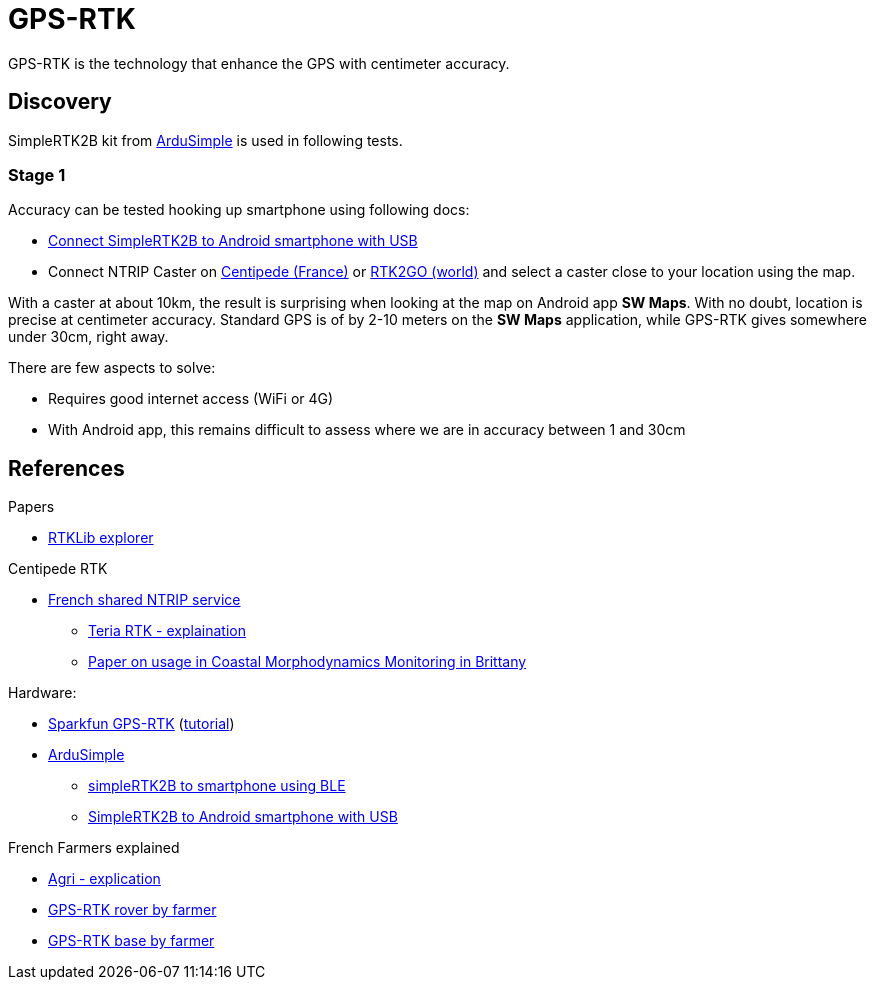 = GPS-RTK

GPS-RTK is the technology that enhance the GPS with centimeter accuracy.

== Discovery

SimpleRTK2B kit from link:https://www.ardusimple.com/[ArduSimple] is used in following tests.

=== Stage 1

Accuracy can be tested hooking up smartphone using following docs:

* link:https://www.ardusimple.com/how-to-use-ardusimple-products-with-android-smartphones-tablets/[Connect SimpleRTK2B to Android smartphone with USB]
* Connect NTRIP Caster on link:https://docs.centipede.fr/docs/centipede/3_connect_caster.html[Centipede (France)] or link:http://rtk2go.com[RTK2GO (world)] and select a caster close to your location using the map.

With a caster at about 10km, the result is surprising when looking at the map on Android app *SW Maps*.
With no doubt, location is precise at centimeter accuracy.
Standard GPS is of by 2-10 meters on the *SW Maps* application, while GPS-RTK gives somewhere under 30cm, right away.

There are few aspects to solve:

* Requires good internet access (WiFi or 4G)
* With Android app, this remains difficult to assess where we are in accuracy between 1 and 30cm

== References

.Papers
* link:https://rtklibexplorer.wordpress.com[RTKLib explorer]

.Centipede RTK
* link:https://docs.centipede.fr/[French shared NTRIP service]
** link:https://www.youtube.com/watch?v=dcWotLV3rF8[Teria RTK - explaination]
** link:https://hal.archives-ouvertes.fr/hal-03470820/document[Paper on usage in Coastal Morphodynamics Monitoring in Brittany]

.Hardware:
* link:https://www.elektor.fr/catalogsearch/result/?q=GPS-RTK[Sparkfun GPS-RTK] (link:https://learn.sparkfun.com/tutorials/gps-rtk-hookup-guide[tutorial])
* link:https://www.ardusimple.com/[ArduSimple]
** link:https://www.youtube.com/watch?v=VTCWRhXsgjo[simpleRTK2B to smartphone using BLE]
** link:https://www.ardusimple.com/how-to-use-ardusimple-products-with-android-smartphones-tablets/[SimpleRTK2B to Android smartphone with USB]

.French Farmers explained
* link:https://www.youtube.com/watch?v=utcBdppXC4c[Agri - explication]
* link:https://www.youtube.com/watch?v=-VMFGYpUTiI[GPS-RTK rover by farmer]
* link:https://www.youtube.com/watch?v=hkxunjCAMVs[GPS-RTK base by farmer]




